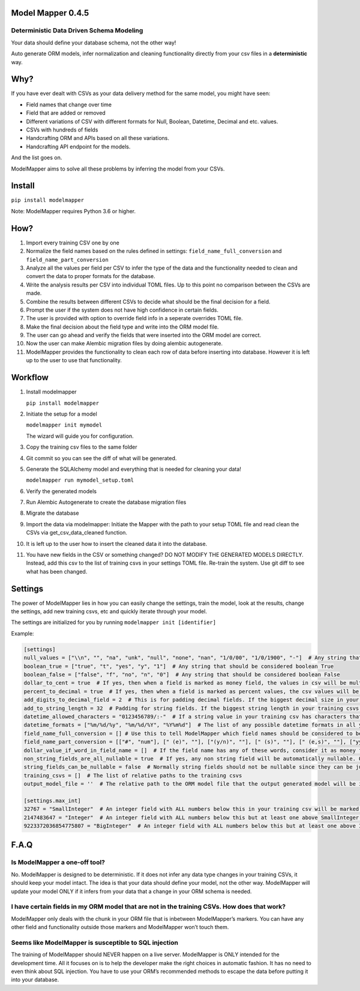 Model Mapper 0.4.5
==================

|CircleCI|

Deterministic Data Driven Schema Modeling
-----------------------------------------

Your data should define your database schema, not the other way!

Auto generate ORM models, infer normalization and cleaning functionality
directly from your csv files in a **deterministic** way.

Why?
====

If you have ever dealt with CSVs as your data delivery method for the
same model, you might have seen:

-  Field names that change over time
-  Field that are added or removed
-  Different variations of CSV with different formats for Null, Boolean,
   Datetime, Decimal and etc. values.
-  CSVs with hundreds of fields
-  Handcrafting ORM and APIs based on all these variations.
-  Handcrafting API endpoint for the models.

And the list goes on.

ModelMapper aims to solve all these problems by inferring the model from
your CSVs.

Install
=======

``pip install modelmapper``

Note: ModelMapper requires Python 3.6 or higher.

How?
====

1.  Import every training CSV one by one
2.  Normalize the field names based on the rules defined in settings:
    ``field_name_full_conversion`` and ``field_name_part_conversion``
3.  Analyze all the values per field per CSV to infer the type of the
    data and the functionality needed to clean and convert the data to
    proper formats for the database.
4.  Write the analysis results per CSV into individual TOML files. Up to
    this point no comparison between the CSVs are made.
5.  Combine the results between different CSVs to decide what should be
    the final decision for a field.
6.  Prompt the user if the system does not have high confidence in
    certain fields.
7.  The user is provided with option to override field info in a
    seperate overrides TOML file.
8.  Make the final decision about the field type and write into the ORM
    model file.
9.  The user can go ahead and verify the fields that were inserted into
    the ORM model are correct.
10. Now the user can make Alembic migration files by doing alembic
    autogenerate.
11. ModelMapper provides the functionality to clean each row of data
    before inserting into database. However it is left up to the user to
    use that functionality.

Workflow
========

1.  Install modelmapper

    ``pip install modelmapper``

2.  Initiate the setup for a model

    ``modelmapper init mymodel``

    The wizard will guide you for configuration.

3.  Copy the training csv files to the same folder

4.  Git commit so you can see the diff of what will be generated.

5.  Generate the SQLAlchemy model and everything that is needed for
    cleaning your data!

    ``modelmapper run mymodel_setup.toml``

6.  Verify the generated models

7.  Run Alembic Autogenerate to create the database migration files

8.  Migrate the database

9.  Import the data via modelmapper: Initiate the Mapper with the path
    to your setup TOML file and read clean the CSVs via
    get_csv_data_cleaned function.

10. It is left up to the user how to insert the cleaned data it into the
    database.

11. You have new fields in the CSV or something changed? DO NOT MODIFY
    THE GENERATED MODELS DIRECTLY. Instead, add this csv to the list of
    training csvs in your settings TOML file. Re-train the system. Use
    git diff to see what has been changed.

Settings
========

The power of ModelMapper lies in how you can easily change the settings,
train the model, look at the results, change the settings, add new
training csvs, etc and quickly iterate through your model.

The settings are initialized for you by running
``modelmapper init [identifier]``

Example:

.. code:: toml

    [settings]
    null_values = ["\\n", "", "na", "unk", "null", "none", "nan", "1/0/00", "1/0/1900", "-"]  # Any string that should be considered null
    boolean_true = ["true", "t", "yes", "y", "1"]  # Any string that should be considered boolean True
    boolean_false = ["false", "f", "no", "n", "0"]  # Any string that should be considered boolean False
    dollar_to_cent = true  # If yes, then when a field is marked as money field, the values in csv will be multiplied by 100 to be stored as cents in integer field. Even if the original data is decimal.
    percent_to_decimal = true  # If yes, then when a field is marked as percent values, the csv values will be divided by 100 to be put in database. Example: 10 becomes 0.10
    add_digits_to_decimal_field = 2  # This is for padding decimal fields. If the biggest decimal size in your training csvs is for example xx.xxx, then padding of 2 on each side will define a database field that can fit xxxx.xxxxx
    add_to_string_length = 32  # Padding for string fields. If the biggest string length in your training csvs is X, then the db field size will be X + padding.
    datetime_allowed_characters = "0123456789/:-"  # If a string value in your training csv has characters that are subset of characters in datetime_allowed_characters, then that string value will be evaluated for possibility of having datetime value.
    datetime_formats = ["%m/%d/%y", "%m/%d/%Y", "%Y%m%d"]  # The list of any possible datetime formats in all your training csvs.
    field_name_full_conversion = [] # Use this to tell ModelMapper which field names should be considered to be the same field. This is useful if you have field names changing across different csvs. Example: [['field 1', 'field a'], ['field 2', 'field b']]
    field_name_part_conversion = [["#", "num"], [" (e)", ""], ["(y/n)", ""], [" (s)", ""], [" (e,s)", ""], ["yyyymmdd", ""], [")", ""], ["(", ""], [": ", "_"], [" ", "_"], ["/", "_"], [".", "_"], ["-", "_"], ["%", "_percent"], ["?", ""], ["!", ""], [",", ""], ["'", ""], ["&", "_and_"], ["@", "_at_"], ["$", "_dollar_"], [">=", "_bigger_or_equal_"], [">", "_bigger_"], ["<=", "_less_or_equal_"], ["<", "_less_"], ["=", "_equal_"], ["___", "_"], ["__", "_"]]  # list of words in field name that should be replaced by another word.
    dollar_value_if_word_in_field_name = []  # If the field name has any of these words, consider it as money field. It only matters if dollar_to_cent is True
    non_string_fields_are_all_nullable = true  # If yes, any non string field will be automatically nullable. Otherwise only if you have null values in your training csv, then it will be marked as nullable.
    string_fields_can_be_nullable = false  # Normally string fields should not be nullable since they can be just empty. If you set it to True, then if there are null values inside the string field in any of the training csvs, it will mark the field is nullable.
    training_csvs = []  # The list of relative paths to the training csvs
    output_model_file = ''  # The relative path to the ORM model file that the output generated model will be inserted into.

    [settings.max_int]
    32767 = "SmallInteger"  # An integer field with ALL numbers below this in your training csv will be marked as SmallInteger. If you don't want any SmallIntegerfields, then remove this line.
    2147483647 = "Integer"  # An integer field with ALL numbers below this but at least one above SmallInteger in your training csv will be marked as Integer
    9223372036854775807 = "BigInteger"  # An integer field with ALL numbers below this but at least one above Integer in your training csv will be marked as BigInteger

F.A.Q
=====

Is ModelMapper a one-off tool?
------------------------------

No. ModelMapper is designed to be deterministic. If it does not infer
any data type changes in your training CSVs, it should keep your model
intact. The idea is that your data should define your model, not the
other way. ModelMapper will update your model ONLY if it infers from
your data that a change in your ORM schema is needed.

I have certain fields in my ORM model that are not in the training CSVs. How does that work?
--------------------------------------------------------------------------------------------

ModelMapper only deals with the chunk in your ORM file that is inbetween
ModelMapper’s markers. You can have any other field and functionality
outside those markers and ModelMapper won’t touch them.

Seems like ModelMapper is susceptible to SQL injection
------------------------------------------------------

The training of ModelMapper should NEVER happen on a live server.
ModelMapper is ONLY intended for the development time. All it focuses on
is to help the developer make the right choices in automatic fashion. It
has no need to even think about SQL injection. You have to use your
ORM’s recommended methods to escape the data before putting it into your
database.

.. |CircleCI| image:: https://circleci.com/gh/wearefair/modelmapper.svg?style=svg
   :target: https://circleci.com/gh/wearefair/modelmapper
